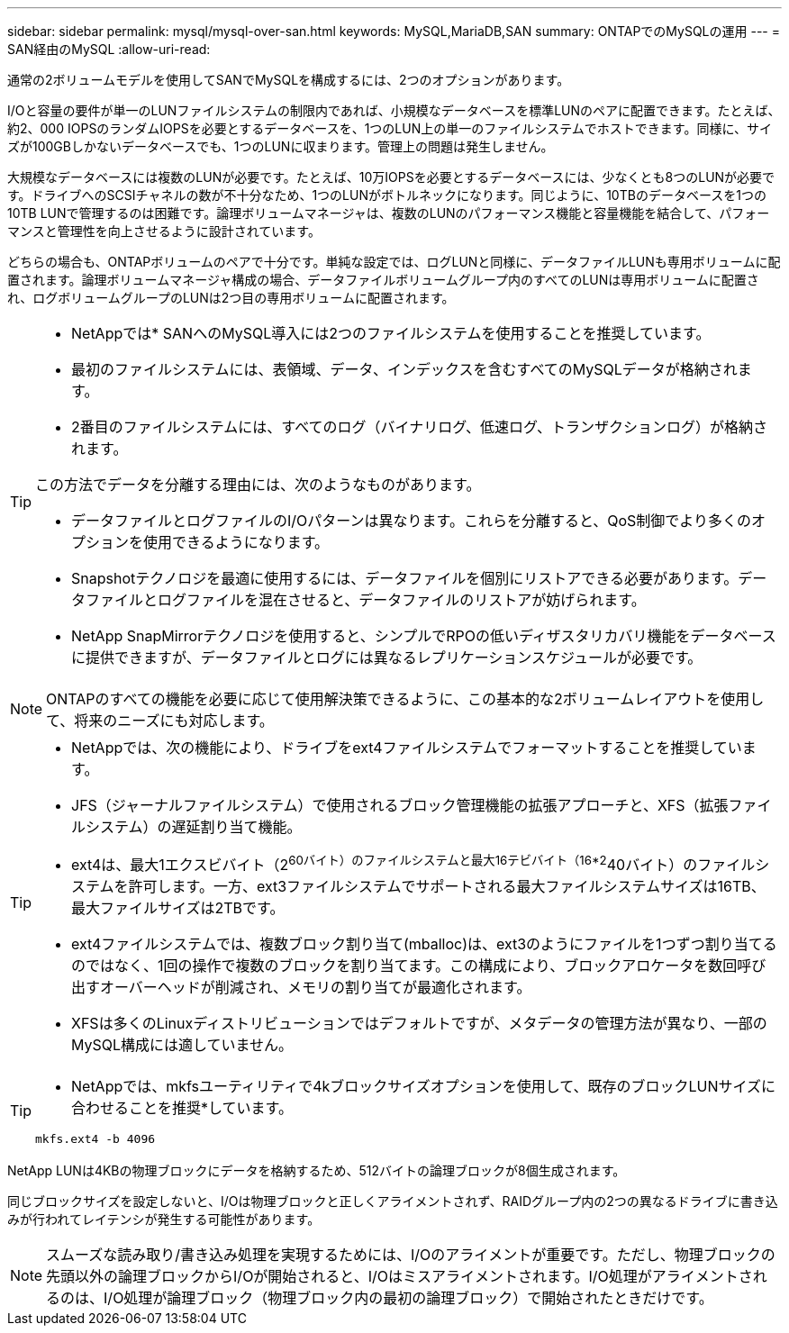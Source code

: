 ---
sidebar: sidebar 
permalink: mysql/mysql-over-san.html 
keywords: MySQL,MariaDB,SAN 
summary: ONTAPでのMySQLの運用 
---
= SAN経由のMySQL
:allow-uri-read: 


[role="lead"]
通常の2ボリュームモデルを使用してSANでMySQLを構成するには、2つのオプションがあります。

I/Oと容量の要件が単一のLUNファイルシステムの制限内であれば、小規模なデータベースを標準LUNのペアに配置できます。たとえば、約2、000 IOPSのランダムIOPSを必要とするデータベースを、1つのLUN上の単一のファイルシステムでホストできます。同様に、サイズが100GBしかないデータベースでも、1つのLUNに収まります。管理上の問題は発生しません。

大規模なデータベースには複数のLUNが必要です。たとえば、10万IOPSを必要とするデータベースには、少なくとも8つのLUNが必要です。ドライブへのSCSIチャネルの数が不十分なため、1つのLUNがボトルネックになります。同じように、10TBのデータベースを1つの10TB LUNで管理するのは困難です。論理ボリュームマネージャは、複数のLUNのパフォーマンス機能と容量機能を結合して、パフォーマンスと管理性を向上させるように設計されています。

どちらの場合も、ONTAPボリュームのペアで十分です。単純な設定では、ログLUNと同様に、データファイルLUNも専用ボリュームに配置されます。論理ボリュームマネージャ構成の場合、データファイルボリュームグループ内のすべてのLUNは専用ボリュームに配置され、ログボリュームグループのLUNは2つ目の専用ボリュームに配置されます。

[TIP]
====
* NetAppでは* SANへのMySQL導入には2つのファイルシステムを使用することを推奨しています。

* 最初のファイルシステムには、表領域、データ、インデックスを含むすべてのMySQLデータが格納されます。
* 2番目のファイルシステムには、すべてのログ（バイナリログ、低速ログ、トランザクションログ）が格納されます。


この方法でデータを分離する理由には、次のようなものがあります。

* データファイルとログファイルのI/Oパターンは異なります。これらを分離すると、QoS制御でより多くのオプションを使用できるようになります。
* Snapshotテクノロジを最適に使用するには、データファイルを個別にリストアできる必要があります。データファイルとログファイルを混在させると、データファイルのリストアが妨げられます。
* NetApp SnapMirrorテクノロジを使用すると、シンプルでRPOの低いディザスタリカバリ機能をデータベースに提供できますが、データファイルとログには異なるレプリケーションスケジュールが必要です。


====

NOTE: ONTAPのすべての機能を必要に応じて使用解決策できるように、この基本的な2ボリュームレイアウトを使用して、将来のニーズにも対応します。

[TIP]
====
* NetAppでは、次の機能により、ドライブをext4ファイルシステムでフォーマットすることを推奨しています。

* JFS（ジャーナルファイルシステム）で使用されるブロック管理機能の拡張アプローチと、XFS（拡張ファイルシステム）の遅延割り当て機能。
* ext4は、最大1エクスビバイト（2^60バイト）のファイルシステムと最大16テビバイト（16*2^40バイト）のファイルシステムを許可します。一方、ext3ファイルシステムでサポートされる最大ファイルシステムサイズは16TB、最大ファイルサイズは2TBです。
* ext4ファイルシステムでは、複数ブロック割り当て(mballoc)は、ext3のようにファイルを1つずつ割り当てるのではなく、1回の操作で複数のブロックを割り当てます。この構成により、ブロックアロケータを数回呼び出すオーバーヘッドが削減され、メモリの割り当てが最適化されます。
* XFSは多くのLinuxディストリビューションではデフォルトですが、メタデータの管理方法が異なり、一部のMySQL構成には適していません。


====
[TIP]
====
* NetAppでは、mkfsユーティリティで4kブロックサイズオプションを使用して、既存のブロックLUNサイズに合わせることを推奨*しています。

`mkfs.ext4 -b 4096`

====
NetApp LUNは4KBの物理ブロックにデータを格納するため、512バイトの論理ブロックが8個生成されます。

同じブロックサイズを設定しないと、I/Oは物理ブロックと正しくアライメントされず、RAIDグループ内の2つの異なるドライブに書き込みが行われてレイテンシが発生する可能性があります。


NOTE: スムーズな読み取り/書き込み処理を実現するためには、I/Oのアライメントが重要です。ただし、物理ブロックの先頭以外の論理ブロックからI/Oが開始されると、I/Oはミスアライメントされます。I/O処理がアライメントされるのは、I/O処理が論理ブロック（物理ブロック内の最初の論理ブロック）で開始されたときだけです。
